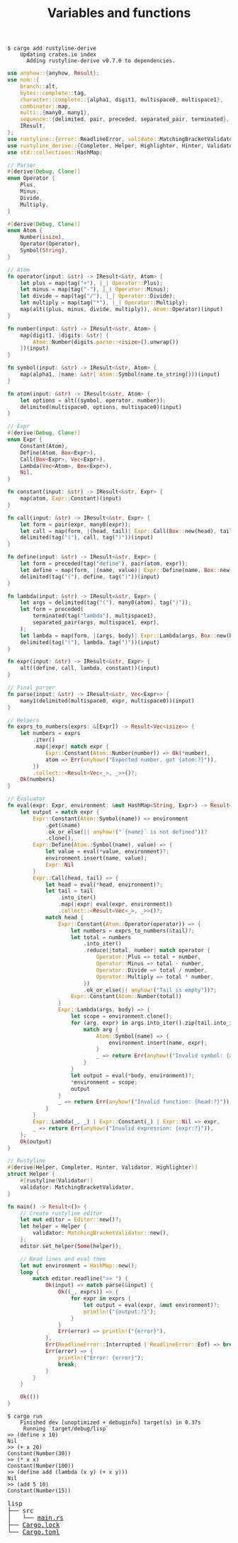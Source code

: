 #+TITLE: Variables and functions

#+BEGIN_SRC shell
$ cargo add rustyline-derive
    Updating crates.io index
      Adding rustyline-derive v0.7.0 to dependencies.
#+END_SRC

#+BEGIN_SRC rust
use anyhow::{anyhow, Result};
use nom::{
    branch::alt,
    bytes::complete::tag,
    character::complete::{alpha1, digit1, multispace0, multispace1},
    combinator::map,
    multi::{many0, many1},
    sequence::{delimited, pair, preceded, separated_pair, terminated},
    IResult,
};
use rustyline::{error::ReadlineError, validate::MatchingBracketValidator, Editor};
use rustyline_derive::{Completer, Helper, Highlighter, Hinter, Validator};
use std::collections::HashMap;

// Parser
#[derive(Debug, Clone)]
enum Operator {
    Plus,
    Minus,
    Divide,
    Multiply,
}

#[derive(Debug, Clone)]
enum Atom {
    Number(isize),
    Operator(Operator),
    Symbol(String),
}

// Atom
fn operator(input: &str) -> IResult<&str, Atom> {
    let plus = map(tag("+"), |_| Operator::Plus);
    let minus = map(tag("-"), |_| Operator::Minus);
    let divide = map(tag("/"), |_| Operator::Divide);
    let multiply = map(tag("*"), |_| Operator::Multiply);
    map(alt((plus, minus, divide, multiply)), Atom::Operator)(input)
}

fn number(input: &str) -> IResult<&str, Atom> {
    map(digit1, |digits: &str| {
        Atom::Number(digits.parse::<isize>().unwrap())
    })(input)
}

fn symbol(input: &str) -> IResult<&str, Atom> {
    map(alpha1, |name: &str| Atom::Symbol(name.to_string()))(input)
}

fn atom(input: &str) -> IResult<&str, Atom> {
    let options = alt((symbol, operator, number));
    delimited(multispace0, options, multispace0)(input)
}

// Expr
#[derive(Debug, Clone)]
enum Expr {
    Constant(Atom),
    Define(Atom, Box<Expr>),
    Call(Box<Expr>, Vec<Expr>),
    Lambda(Vec<Atom>, Box<Expr>),
    Nil,
}

fn constant(input: &str) -> IResult<&str, Expr> {
    map(atom, Expr::Constant)(input)
}

fn call(input: &str) -> IResult<&str, Expr> {
    let form = pair(expr, many0(expr));
    let call = map(form, |(head, tail)| Expr::Call(Box::new(head), tail));
    delimited(tag("("), call, tag(")"))(input)
}

fn define(input: &str) -> IResult<&str, Expr> {
    let form = preceded(tag("define"), pair(atom, expr));
    let define = map(form, |(name, value)| Expr::Define(name, Box::new(value)));
    delimited(tag("("), define, tag(")"))(input)
}

fn lambda(input: &str) -> IResult<&str, Expr> {
    let args = delimited(tag("("), many0(atom), tag(")"));
    let form = preceded(
        terminated(tag("lambda"), multispace1),
        separated_pair(args, multispace1, expr),
    );
    let lambda = map(form, |(args, body)| Expr::Lambda(args, Box::new(body)));
    delimited(tag("("), lambda, tag(")"))(input)
}

fn expr(input: &str) -> IResult<&str, Expr> {
    alt((define, call, lambda, constant))(input)
}

// Final parser
fn parse(input: &str) -> IResult<&str, Vec<Expr>> {
    many1(delimited(multispace0, expr, multispace0))(input)
}

// Helpers
fn exprs_to_numbers(exprs: &[Expr]) -> Result<Vec<isize>> {
    let numbers = exprs
        .iter()
        .map(|expr| match expr {
            Expr::Constant(Atom::Number(number)) => Ok(*number),
            atom => Err(anyhow!("Expected number, got {atom:?}")),
        })
        .collect::<Result<Vec<_>, _>>()?;
    Ok(numbers)
}

// Evaluator
fn eval(expr: Expr, environment: &mut HashMap<String, Expr>) -> Result<Expr> {
    let output = match expr {
        Expr::Constant(Atom::Symbol(name)) => environment
            .get(&name)
            .ok_or_else(|| anyhow!("`{name}` is not defined"))?
            .clone(),
        Expr::Define(Atom::Symbol(name), value) => {
            let value = eval(*value, environment)?;
            environment.insert(name, value);
            Expr::Nil
        }
        Expr::Call(head, tail) => {
            let head = eval(*head, environment)?;
            let tail = tail
                .into_iter()
                .map(|expr| eval(expr, environment))
                .collect::<Result<Vec<_>, _>>()?;
            match head {
                Expr::Constant(Atom::Operator(operator)) => {
                    let numbers = exprs_to_numbers(&tail)?;
                    let total = numbers
                        .into_iter()
                        .reduce(|total, number| match operator {
                            Operator::Plus => total + number,
                            Operator::Minus => total - number,
                            Operator::Divide => total / number,
                            Operator::Multiply => total * number,
                        })
                        .ok_or_else(|| anyhow!("Tail is empty"))?;
                    Expr::Constant(Atom::Number(total))
                }
                Expr::Lambda(args, body) => {
                    let scope = environment.clone();
                    for (arg, expr) in args.into_iter().zip(tail.into_iter()) {
                        match arg {
                            Atom::Symbol(name) => {
                                environment.insert(name, expr);
                            }
                            _ => return Err(anyhow!("Invalid symbol: {arg:?}")),
                        }
                    }
                    let output = eval(*body, environment)?;
                    *environment = scope;
                    output
                }
                _ => return Err(anyhow!("Invalid function: {head:?}")),
            }
        }
        Expr::Lambda(_, _) | Expr::Constant(_) | Expr::Nil => expr,
        _ => return Err(anyhow!("Invalid expression: {expr:?}")),
    };
    Ok(output)
}

// Rustyline
#[derive(Helper, Completer, Hinter, Validator, Highlighter)]
struct Helper {
    #[rustyline(Validator)]
    validator: MatchingBracketValidator,
}

fn main() -> Result<()> {
    // Create rustyline editor
    let mut editor = Editor::new()?;
    let helper = Helper {
        validator: MatchingBracketValidator::new(),
    };
    editor.set_helper(Some(helper));

    // Read lines and eval them
    let mut environment = HashMap::new();
    loop {
        match editor.readline(">> ") {
            Ok(input) => match parse(&input) {
                Ok((_, exprs)) => {
                    for expr in exprs {
                        let output = eval(expr, &mut environment)?;
                        println!("{output:?}");
                    }
                }
                Err(error) => println!("{error}"),
            },
            Err(ReadlineError::Interrupted | ReadlineError::Eof) => break,
            Err(error) => {
                println!("Error: {error}");
                break;
            }
        }
    }

    Ok(())
}
#+END_SRC

#+BEGIN_SRC shell
$ cargo run
    Finished dev [unoptimized + debuginfo] target(s) in 0.37s
     Running `target/debug/lisp`
>> (define x 10)
Nil
>> (+ x 20)
Constant(Number(30))
>> (* x x)
Constant(Number(100))
>> (define add (lambda (x y) (+ x y)))
Nil
>> (add 5 10)
Constant(Number(15))
#+END_SRC

#+BEGIN_EXPORT html
<pre>
lisp
├── src
│   └── <a href="./lisp/src/main.rs">main.rs</a>
├── <a href="./lisp/Cargo.lock">Cargo.lock</a>
└── <a href="./lisp/Cargo.toml">Cargo.toml</a>
</pre>
#+END_EXPORT
